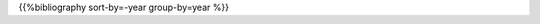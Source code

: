 .. title: Publications by year
.. slug: publications-by-year
.. date: 2020-06-17 10:56:12 UTC+01:00
.. tags:
.. category: research
.. link: 
.. description: 
.. type: text

{{%bibliography sort-by=-year group-by=year %}}
	     
